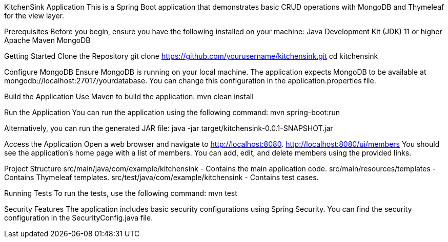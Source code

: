 KitchenSink Application
This is a Spring Boot application that demonstrates basic CRUD operations with MongoDB and Thymeleaf for the view layer.

Prerequisites
Before you begin, ensure you have the following installed on your machine:
Java Development Kit (JDK) 11 or higher
Apache Maven
MongoDB

Getting Started
Clone the Repository
git clone https://github.com/yourusername/kitchensink.git
cd kitchensink

Configure MongoDB
Ensure MongoDB is running on your local machine.
The application expects MongoDB to be available at mongodb://localhost:27017/yourdatabase.
You can change this configuration in the application.properties file.

Build the Application
Use Maven to build the application:
mvn clean install

Run the Application
You can run the application using the following command:
mvn spring-boot:run

Alternatively, you can run the generated JAR file:
java -jar target/kitchensink-0.0.1-SNAPSHOT.jar

Access the Application
Open a web browser and navigate to http://localhost:8080.
http://localhost:8080/ui/members
You should see the application's home page with a list of members.
You can add, edit, and delete members using the provided links.

Project Structure
src/main/java/com/example/kitchensink - Contains the main application code.
src/main/resources/templates - Contains Thymeleaf templates.
src/test/java/com/example/kitchensink - Contains test cases.

Running Tests
To run the tests, use the following command:
mvn test

Security Features
The application includes basic security configurations using Spring Security.
You can find the security configuration in the SecurityConfig.java file.



